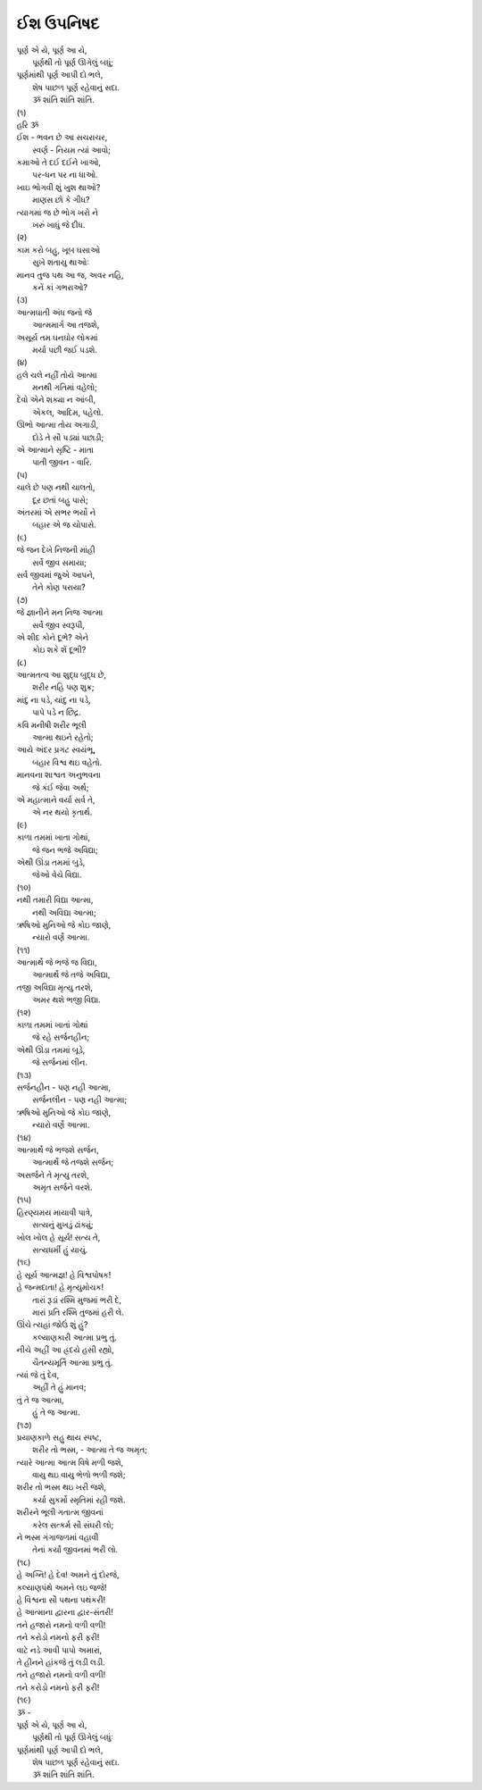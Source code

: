 ઈશ ઉપનિષદ
------------

| પૂર્ણ એ યે, પૂર્ણ આ યે,
|     પૂર્ણથી તો પૂર્ણ ઊગેલું બધું;
| પૂર્ણમાંથી પૂર્ણ આપી દો ભલે,
|     શેષ પાછળ પૂર્ણ રહેવાનું સદા.
|     ૐ શાંતિ શાંતિ શાંતિ.

| (૧)
| હરિ ૐ
| ઈશ - ભવન છે આ સચરાચર,
|     સ્વર્ણ - નિયમ ત્યાં આવો;
| કમાઓ તે દઈ દઈને ખાઓ,
|     પર-ધન પર ના ધાઓ.
| ખાઇ ભોગવી શું ખુશ થાઓ?
|     માણસ છો કે ગીધ?
| ત્યાગમાં જ છે ભોગ ખરો ને
|     ખરું ખાધું જે દીધ.

| (૨)
| કામ કરો બહુ, ખૂબ ઘસાઓ
|     સુખે શતાયુ થાઓઃ
| માનવ તુજ પથ આ જ, અવર નહિ,
|     કનેં કાં ગભરાઓ?

| (૩)
| આત્મઘાતી અંધ જનો જે
|     આત્મમાર્ગ આ તજશે,
| અસૂર્ય તમ ઘનઘોર લોકમાં
|     મર્યા પછી જઈ પડશે.

| (૪)
| હલે ચલે નહીં તોયે આત્મા
|     મનથી ગતિમાં વહેલો;
| દેવો એને શક્યા ન આંબી,
|     એકલ, આદિમ, પહેલો.
| ઊભો આત્મા તોય અગાડી,
|     દોડે તે સૌ પડ્યાં પછાડી;
| એ આત્માને સૃષ્ટિ - માતા
|     પાતી જીવન - વારિ.

| (૫)
| ચાલે છે પણ નથી ચાલતો,
|     દૂર છતાં બહુ પાસે;
| અંતરમાં એ સભર ભર્યો ને
|     બહાર એ જ ચોપાસે.

| (૬)
| જે જન દેખે નિજની માંહી
|     સર્વે જીવ સમાયા;
| સર્વ જીવમાં જુએ આપને,
|     તેને કોણ પરાયા?

| (૭)
| જે જ્ઞાનીને મન નિજ આત્મા
|     સર્વે જીવ સ્વરૂપી,
| એ શીદ કોને દૂભે? એને
|     કોઇ શકે શેં દૂભી?

| (૮)
| આત્મતત્વ આ શુદ્ધ બુદ્ધ છે,
|     શરીર નહિ પણ શુક્ર;
| માંદુ ના પડે, ચાંદુ ના પડે,
|     પાપે પડે ન છિદ્ર.
| કવિ મનીષી શરીર ભૂલી
|     આત્મા થઇને રહેતો;
| આયે અંદર પ્રગટ સ્વયંભૂ,
|     બહાર વિશ્વ થઇ વહેતો.
| માનવના શાશ્વત અનુભવના
|     જે કંઈ જેવા અર્થ;
| એ મહાત્માને વર્યા સર્વ તે,
|     એ નર થયો કૃતાર્થ.

| (૯)
| કાળા તમમાં ખાતા ગોથાં,
|     જે જન ભજે અવિદ્યા;
| એથી ઊંડા તમમાં બુડે,
|     જેઓ વેચે વિદ્યા.

| (૧૦)
| નથી તમારી વિદ્યા આત્મા,
|     નથી અવિદ્યા આત્મા;
| ઋષિઓ મુનિઓ જે કોઇ જાણે,
|     ન્યારો વર્ણે આત્મા.

| (૧૧)
| આત્માર્થે જે ભજે જ વિદ્યા,
|     આત્માર્થે જે તજે અવિદ્યા,
| તજી અવિદ્યા મૃત્યુ તરશે,
|     અમર થશે ભજી વિદ્યા.

| (૧૨)
| કાળા તમમાં ખાતાં ગોથાં
|     જે રહે સર્જનહીન;
| એથી ઊંડા તમમાં બૂડે,
|     જે સર્જનમાં લીન.

| (૧૩)
| સર્જનહીન - પણ નહી આત્મા,
|     સર્જનલીન - પણ નહી આત્મા;
| ઋષિઓ મુનિઓ જે કોઇ જાણે,
|     ન્યારો વર્ણે આત્મા.

| (૧૪)
| આત્માર્થે જે ભજશે સર્જન,
|     આત્માર્થે જે તજશે સર્જન;
| અસર્જને તે મૃત્યુ તરશે,
|     અમૃત સર્જને વરશે.

| (૧૫)
| હિરણ્યમય માયાવી પાત્રે,
|     સત્યનું મુખડું ઢાંક્યું;
| ખોલ ખોલ હે સૂર્ય! સત્ય તે,
|     સત્યધર્મી હું યાચું.

| (૧૬)
| હે સૂર્ય આત્મજ્ઞ! હે વિશ્વપોષક!
| હે જન્મદાતા! હે મૃત્યુમોચક!
|     તારાં રૂડાં રશ્મિ મુજમાં ભરી દે,
|     મારાં પ્રતિ રશ્મિ તુજમાં હરી લે.

| ઊંચે ત્યહાં જોઉં શું હું?
|     કલ્યાણકારી આત્મા પ્રભુ તું.
| નીચે અહીં આ હ્રદયે હસી રહ્યો,
|     ચૈતન્યમૂર્તિ આત્મા પ્રભુ તું.

| ત્યાં જે તું દેવ,
|     અહીં તે હું માનવ;
| તું તે જ આત્મા,
|     હું તે જ આત્મા.

| (૧૭)
| પ્રયાણકાળે સહુ થાય સ્પષ્ટ,
|     શરીર તો ભસ્મ, - આત્મા તે જ અમૃત;
| ત્યારે આત્મા આત્મ વિષે મળી જશે,
|     વાયુ થઇ વાયુ ભેળો ભળી જશે;
| શરીર તો ભસ્મ થઇ ખરી જશે,
|     કર્યા સુકર્મો સ્મૃતિમાં રહી જશે.
| શરીરને ભૂલી ગતાત્મ જીવનાં
|     કરેલ સત્કર્મ સૌ સંઘરી લો;
| ને ભસ્મ ગંગાજળમાં વહાવી
|     તેનાં કર્યાં જીવનમાં ભરી લો.

| (૧૮)
| હે અગ્નિ! હે દેવ! અમને તું દોરજે,
| કલ્યાણપંથે અમને લઇ જજે!

|     હે વિશ્વના સૌ પથના પથંકરી!
|     હે આત્માના દ્વારના દ્વાર-સંતરી!
|     તને હજારો નમનો વળી વળી!
|     તને કરોડો નમનો ફરી ફરી!

| વાટે નડે આવી પાપો અમારાં,
| તે હીનને હાંકજે તું લડી લડી.
| તને હજારો નમનો વળી વળી!
| તને કરોડો નમનો ફરી ફરી!

| (૧૯)
| ૐ -
| પૂર્ણ એ યે, પૂર્ણ આ યે,
|     પૂર્ણથી તો પૂર્ણ ઊગેલું બધુંઃ
| પૂર્ણમાંથી પૂર્ણ આપી દો ભલે,
|     શેષ પાછળ પૂર્ણ રહેવાનું સદા.
|     ૐ શાંતિ શાંતિ શાંતિ.

